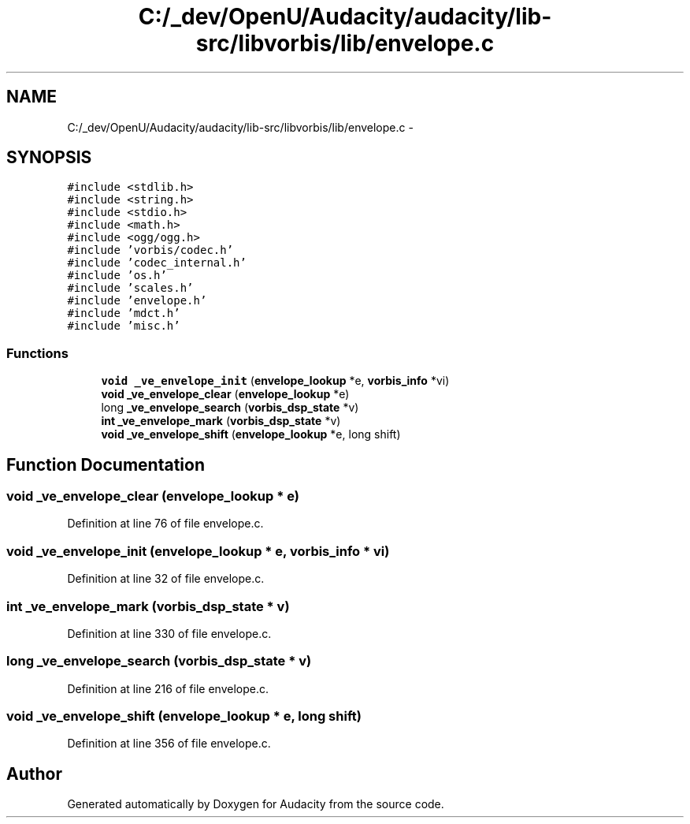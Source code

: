 .TH "C:/_dev/OpenU/Audacity/audacity/lib-src/libvorbis/lib/envelope.c" 3 "Thu Apr 28 2016" "Audacity" \" -*- nroff -*-
.ad l
.nh
.SH NAME
C:/_dev/OpenU/Audacity/audacity/lib-src/libvorbis/lib/envelope.c \- 
.SH SYNOPSIS
.br
.PP
\fC#include <stdlib\&.h>\fP
.br
\fC#include <string\&.h>\fP
.br
\fC#include <stdio\&.h>\fP
.br
\fC#include <math\&.h>\fP
.br
\fC#include <ogg/ogg\&.h>\fP
.br
\fC#include 'vorbis/codec\&.h'\fP
.br
\fC#include 'codec_internal\&.h'\fP
.br
\fC#include 'os\&.h'\fP
.br
\fC#include 'scales\&.h'\fP
.br
\fC#include 'envelope\&.h'\fP
.br
\fC#include 'mdct\&.h'\fP
.br
\fC#include 'misc\&.h'\fP
.br

.SS "Functions"

.in +1c
.ti -1c
.RI "\fBvoid\fP \fB_ve_envelope_init\fP (\fBenvelope_lookup\fP *e, \fBvorbis_info\fP *vi)"
.br
.ti -1c
.RI "\fBvoid\fP \fB_ve_envelope_clear\fP (\fBenvelope_lookup\fP *e)"
.br
.ti -1c
.RI "long \fB_ve_envelope_search\fP (\fBvorbis_dsp_state\fP *v)"
.br
.ti -1c
.RI "\fBint\fP \fB_ve_envelope_mark\fP (\fBvorbis_dsp_state\fP *v)"
.br
.ti -1c
.RI "\fBvoid\fP \fB_ve_envelope_shift\fP (\fBenvelope_lookup\fP *e, long shift)"
.br
.in -1c
.SH "Function Documentation"
.PP 
.SS "\fBvoid\fP _ve_envelope_clear (\fBenvelope_lookup\fP * e)"

.PP
Definition at line 76 of file envelope\&.c\&.
.SS "\fBvoid\fP _ve_envelope_init (\fBenvelope_lookup\fP * e, \fBvorbis_info\fP * vi)"

.PP
Definition at line 32 of file envelope\&.c\&.
.SS "\fBint\fP _ve_envelope_mark (\fBvorbis_dsp_state\fP * v)"

.PP
Definition at line 330 of file envelope\&.c\&.
.SS "long _ve_envelope_search (\fBvorbis_dsp_state\fP * v)"

.PP
Definition at line 216 of file envelope\&.c\&.
.SS "\fBvoid\fP _ve_envelope_shift (\fBenvelope_lookup\fP * e, long shift)"

.PP
Definition at line 356 of file envelope\&.c\&.
.SH "Author"
.PP 
Generated automatically by Doxygen for Audacity from the source code\&.

